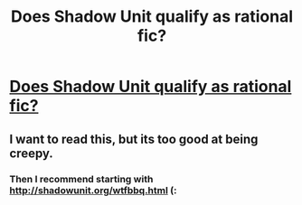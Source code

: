 #+TITLE: Does Shadow Unit qualify as rational fic?

* [[http://shadowunit.org/readingorder.html][Does Shadow Unit qualify as rational fic?]]
:PROPERTIES:
:Author: ahd1903
:Score: 3
:DateUnix: 1474787341.0
:DateShort: 2016-Sep-25
:END:

** I want to read this, but its too good at being creepy.
:PROPERTIES:
:Author: nolrai
:Score: 1
:DateUnix: 1475211977.0
:DateShort: 2016-Sep-30
:END:

*** Then I recommend starting with [[http://shadowunit.org/wtfbbq.html]] (:
:PROPERTIES:
:Author: ahd1903
:Score: 1
:DateUnix: 1475228481.0
:DateShort: 2016-Sep-30
:END:
